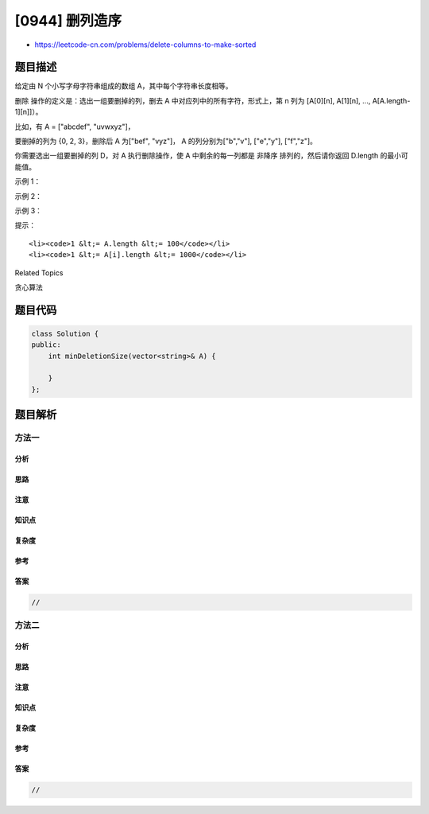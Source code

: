 [0944] 删列造序
===============

-  https://leetcode-cn.com/problems/delete-columns-to-make-sorted

题目描述
--------

.. raw:: html

   <p>

给定由 N 个小写字母字符串组成的数组 A，其中每个字符串长度相等。

.. raw:: html

   </p>

.. raw:: html

   <p>

删除 操作的定义是：选出一组要删掉的列，删去 A
中对应列中的所有字符，形式上，第 n 列为 [A[0][n], A[1][n], ...,
A[A.length-1][n]]）。

.. raw:: html

   </p>

.. raw:: html

   <p>

比如，有 A = ["abcdef", "uvwxyz"]，

.. raw:: html

   </p>

.. raw:: html

   <p>

.. raw:: html

   </p>

.. raw:: html

   <p>

要删掉的列为 {0, 2, 3}，删除后 A 为["bef", "vyz"]，
A 的列分别为["b","v"], ["e","y"], ["f","z"]。

.. raw:: html

   </p>

.. raw:: html

   <p>

.. raw:: html

   </p>

.. raw:: html

   <p>

你需要选出一组要删掉的列 D，对 A 执行删除操作，使 A 中剩余的每一列都是
非降序 排列的，然后请你返回 D.length 的最小可能值。

.. raw:: html

   </p>

.. raw:: html

   <p>

 

.. raw:: html

   </p>

.. raw:: html

   <p>

示例 1：

.. raw:: html

   </p>

.. raw:: html

   <pre><strong>输入：</strong>[&quot;cba&quot;, &quot;daf&quot;, &quot;ghi&quot;]
   <strong>输出：</strong>1
   <strong>解释：</strong>
   当选择 D = {1}，删除后 A 的列为：[&quot;c&quot;,&quot;d&quot;,&quot;g&quot;] 和 [&quot;a&quot;,&quot;f&quot;,&quot;i&quot;]，均为非降序排列。
   若选择 D = {}，那么 A 的列 [&quot;b&quot;,&quot;a&quot;,&quot;h&quot;] 就不是非降序排列了。
   </pre>

.. raw:: html

   <p>

示例 2：

.. raw:: html

   </p>

.. raw:: html

   <pre><strong>输入：</strong>[&quot;a&quot;, &quot;b&quot;]
   <strong>输出：</strong>0
   <strong>解释：</strong>D = {}
   </pre>

.. raw:: html

   <p>

示例 3：

.. raw:: html

   </p>

.. raw:: html

   <pre><strong>输入：</strong>[&quot;zyx&quot;, &quot;wvu&quot;, &quot;tsr&quot;]
   <strong>输出：</strong>3
   <strong>解释：</strong>D = {0, 1, 2}
   </pre>

.. raw:: html

   <p>

 

.. raw:: html

   </p>

.. raw:: html

   <p>

提示：

.. raw:: html

   </p>

.. raw:: html

   <ol>

::

    <li><code>1 &lt;= A.length &lt;= 100</code></li>
    <li><code>1 &lt;= A[i].length &lt;= 1000</code></li>

.. raw:: html

   </ol>

.. raw:: html

   <div>

.. raw:: html

   <div>

Related Topics

.. raw:: html

   </div>

.. raw:: html

   <div>

.. raw:: html

   <li>

贪心算法

.. raw:: html

   </li>

.. raw:: html

   </div>

.. raw:: html

   </div>

题目代码
--------

.. code:: cpp

    class Solution {
    public:
        int minDeletionSize(vector<string>& A) {

        }
    };

题目解析
--------

方法一
~~~~~~

分析
^^^^

思路
^^^^

注意
^^^^

知识点
^^^^^^

复杂度
^^^^^^

参考
^^^^

答案
^^^^

.. code:: cpp

    //

方法二
~~~~~~

分析
^^^^

思路
^^^^

注意
^^^^

知识点
^^^^^^

复杂度
^^^^^^

参考
^^^^

答案
^^^^

.. code:: cpp

    //
